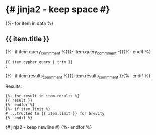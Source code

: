 # -*- mode: org -*-
#+STARTUP:   showeverything

* {# jinja2 - keep space #}

{%- for item in data %}
** {{ item.title }}

{%- if item.query_commment %}{{- item.query_commment -}}{%- endif %}

#+begin_example
{{ item.cypher_query | trim }}
;
#+end_example

{%- if item.results_commment %}{{ item.results_commment }}{%- endif %}

Results:
#+begin_example
{%- for result in item.results %}
{{ result }}
{%- endfor %}
{%- if item.limit %}
# ...tructed to {{ item.limit }} for brevity
{%- endif %}
#+end_example
{# jinja2 - keep newline #}
{%- endfor %}
